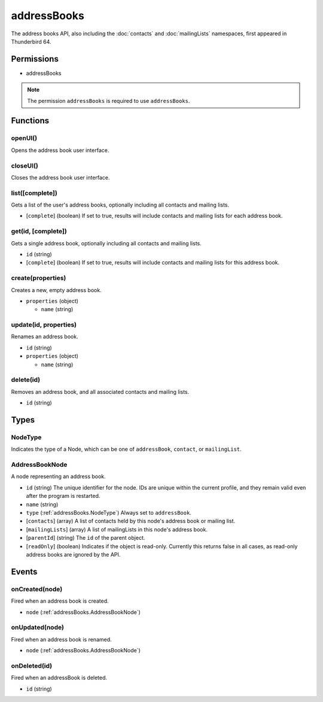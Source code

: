 ============
addressBooks
============

The address books API, also including the :doc:`contacts` and :doc:`mailingLists` namespaces, first appeared in Thunderbird 64.

Permissions
===========

- addressBooks

.. note::

  The permission ``addressBooks`` is required to use ``addressBooks``.

Functions
=========

.. _addressBooks.openUI:

openUI()
--------

Opens the address book user interface.

.. _addressBooks.closeUI:

closeUI()
---------

Closes the address book user interface.

.. _addressBooks.list:

list([complete])
----------------

Gets a list of the user's address books, optionally including all contacts and mailing lists.

- [``complete``] (boolean) If set to true, results will include contacts and mailing lists for each address book.

.. _addressBooks.get:

get(id, [complete])
-------------------

Gets a single address book, optionally including all contacts and mailing lists.

- ``id`` (string)
- [``complete``] (boolean) If set to true, results will include contacts and mailing lists for this address book.

.. _addressBooks.create:

create(properties)
------------------

Creates a new, empty address book.

- ``properties`` (object)

  - ``name`` (string)

.. _addressBooks.update:

update(id, properties)
----------------------

Renames an address book.

- ``id`` (string)
- ``properties`` (object)

  - ``name`` (string)

.. _addressBooks.delete:

delete(id)
----------

Removes an address book, and all associated contacts and mailing lists.

- ``id`` (string)

Types
=====

.. _addressBooks.NodeType:

NodeType
--------

Indicates the type of a Node, which can be one of ``addressBook``, ``contact``, or ``mailingList``.

.. _addressBooks.AddressBookNode:

AddressBookNode
---------------

A node representing an address book.

- ``id`` (string) The unique identifier for the node. IDs are unique within the current profile, and they remain valid even after the program is restarted.
- ``name`` (string)
- ``type`` (:ref:`addressBooks.NodeType`) Always set to ``addressBook``.
- [``contacts``] (array) A list of contacts held by this node's address book or mailing list.
- [``mailingLists``] (array) A list of mailingLists in this node's address book.
- [``parentId``] (string) The ``id`` of the parent object.
- [``readOnly``] (boolean) Indicates if the object is read-only. Currently this returns false in all cases, as read-only address books are ignored by the API.

Events
======

.. _addressBooks.onCreated:

onCreated(node)
---------------

Fired when an address book is created.

- ``node`` (:ref:`addressBooks.AddressBookNode`)

.. _addressBooks.onUpdated:

onUpdated(node)
---------------

Fired when an address book is renamed.

- ``node`` (:ref:`addressBooks.AddressBookNode`)

.. _addressBooks.onDeleted:

onDeleted(id)
-------------

Fired when an addressBook is deleted.

- ``id`` (string)
